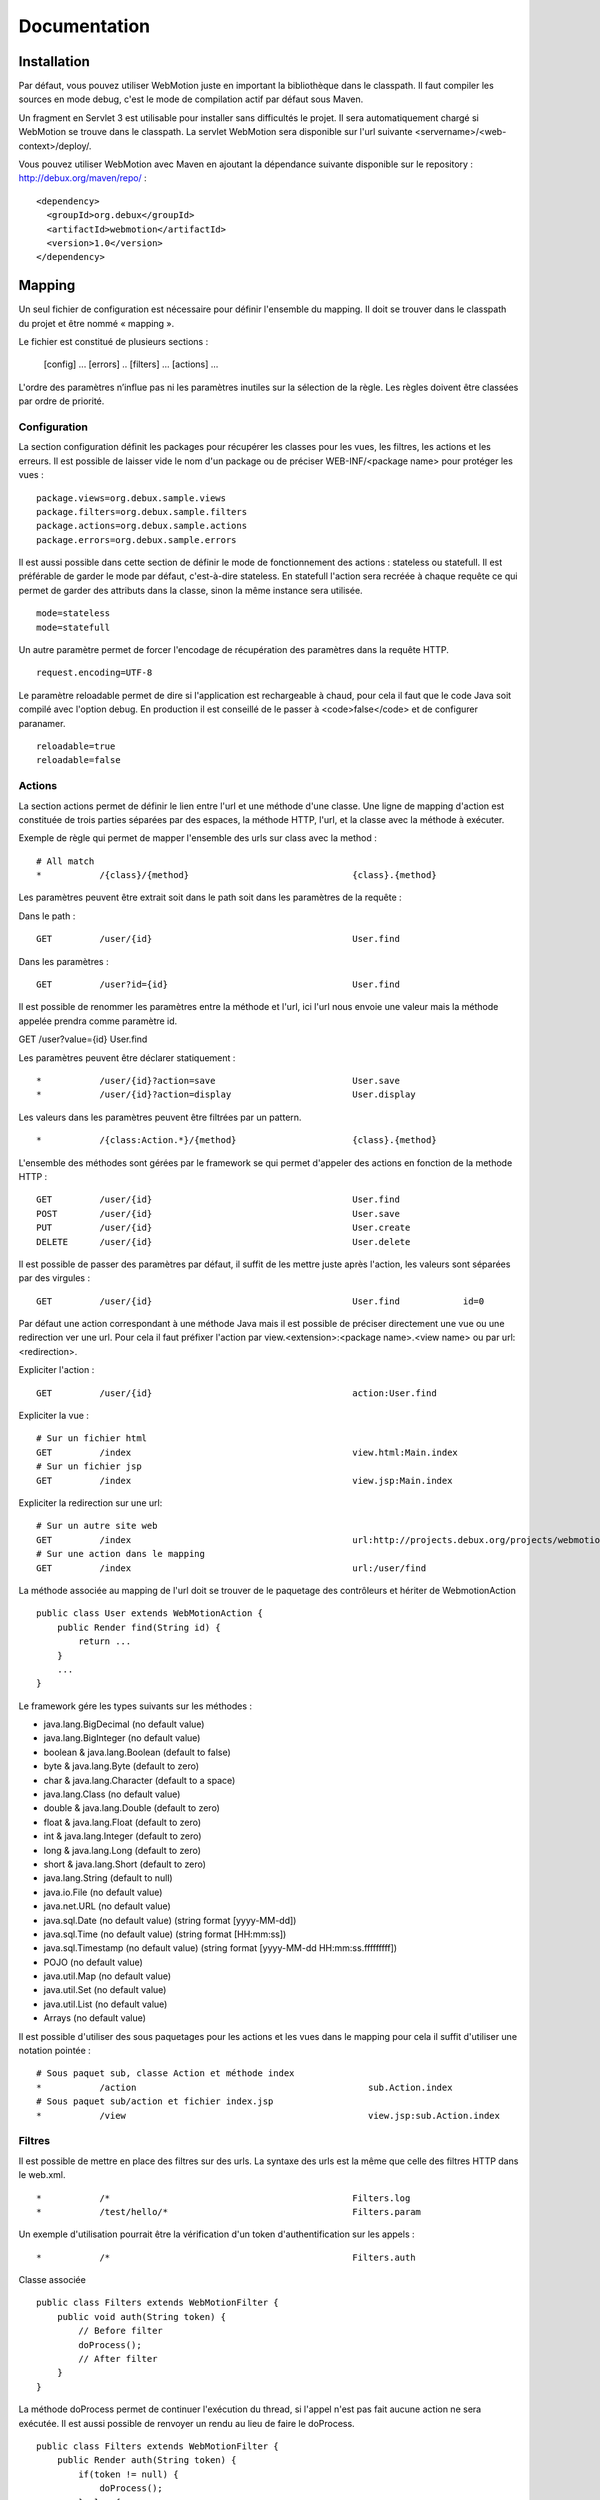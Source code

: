 Documentation
=============

Installation
------------

Par défaut, vous pouvez utiliser WebMotion juste en important la bibliothèque dans le classpath. Il faut compiler les sources en mode debug, c'est le mode de compilation actif par défaut sous Maven.

Un fragment en Servlet 3 est utilisable pour installer sans difficultés le projet. Il sera automatiquement chargé si WebMotion se trouve dans le classpath. La servlet WebMotion sera disponible sur l'url suivante <servername>/<web-context>/deploy/.

Vous pouvez utiliser WebMotion avec Maven en ajoutant la dépendance suivante disponible sur le repository : http://debux.org/maven/repo/ : ::

 <dependency>
   <groupId>org.debux</groupId>
   <artifactId>webmotion</artifactId>
   <version>1.0</version>
 </dependency>  

Mapping
-------

Un seul fichier de configuration est nécessaire pour définir l'ensemble du mapping. Il doit se trouver dans le classpath du projet et être nommé « mapping ».

Le fichier est constitué de plusieurs sections :

 [config]
 ...
 [errors]
 ..
 [filters]
 ...
 [actions]
 ...

L'ordre des paramètres n’influe pas ni les paramètres inutiles sur la sélection de la règle. Les règles doivent être classées par ordre de priorité.

Configuration
~~~~~~~~~~~~~

La section configuration définit les packages pour récupérer les classes pour les vues, les filtres, les actions et les erreurs. Il est possible de laisser vide le nom d'un package ou de préciser WEB-INF/<package name> pour protéger les vues : ::

 package.views=org.debux.sample.views
 package.filters=org.debux.sample.filters
 package.actions=org.debux.sample.actions
 package.errors=org.debux.sample.errors

Il est aussi possible dans cette section de définir le mode de fonctionnement des actions : stateless ou statefull. Il est préférable de garder le mode par défaut, c'est-à-dire stateless. En statefull l'action sera recréée à chaque requête ce qui permet de garder des attributs dans la classe, sinon la même instance sera utilisée. ::

 mode=stateless
 mode=statefull

Un autre paramètre permet de forcer l'encodage de récupération des paramètres dans la requête HTTP. ::

 request.encoding=UTF-8

Le paramètre reloadable permet de dire si l'application est rechargeable à chaud, pour cela il faut que le code Java soit compilé avec l'option debug. En production il est conseillé de le passer à <code>false</code> et de configurer paranamer. ::

 reloadable=true
 reloadable=false

Actions
~~~~~~~

La section actions permet de définir le lien entre l'url et une méthode d'une classe. Une ligne de mapping d'action est constituée de trois parties séparées par des espaces, la méthode HTTP, l'url, et la classe avec la méthode à exécuter.

Exemple de règle qui permet de mapper l'ensemble des urls sur class avec la method : ::

 # All match
 *           /{class}/{method}                               {class}.{method}

Les paramètres peuvent être extrait soit dans le path soit dans les paramètres de la requête :

Dans le path : ::

 GET         /user/{id}                                      User.find

Dans les paramètres : ::

 GET         /user?id={id}                                   User.find

Il est possible de renommer les paramètres entre la méthode et l'url, ici l'url nous envoie une valeur mais la méthode appelée prendra comme paramètre id. ::

GET         /user?value={id}                                User.find

Les paramètres peuvent être déclarer statiquement : ::

 *           /user/{id}?action=save                          User.save
 *           /user/{id}?action=display                       User.display

Les valeurs dans les paramètres peuvent être filtrées par un pattern. ::

 *           /{class:Action.*}/{method}                      {class}.{method}

L'ensemble des méthodes sont gérées par le framework se qui permet d'appeler des actions en fonction de la methode HTTP : ::

 GET         /user/{id}                                      User.find
 POST        /user/{id}                                      User.save
 PUT         /user/{id}                                      User.create
 DELETE      /user/{id}                                      User.delete

Il est possible de passer des paramètres par défaut, il suffit de les mettre juste après l'action, les valeurs sont séparées par des virgules : ::

 GET         /user/{id}                                      User.find            id=0

Par défaut une action correspondant à une méthode Java mais il est possible de préciser directement une vue ou une redirection ver une url. Pour cela il faut préfixer l'action par view.<extension>:<package name>.<view name> ou par url:<redirection>.

Expliciter l'action : ::

 GET         /user/{id}                                      action:User.find

Expliciter la vue : ::

 # Sur un fichier html
 GET         /index                                          view.html:Main.index
 # Sur un fichier jsp
 GET         /index                                          view.jsp:Main.index

Expliciter la redirection sur une url: ::

 # Sur un autre site web
 GET         /index                                          url:http://projects.debux.org/projects/webmotion
 # Sur une action dans le mapping
 GET         /index                                          url:/user/find

La méthode associée au mapping de l'url doit se trouver de le paquetage des contrôleurs et hériter de WebmotionAction ::

 public class User extends WebMotionAction {
     public Render find(String id) {
         return ...
     }
     ...
 }

Le framework gére les types suivants sur les méthodes :

- java.lang.BigDecimal (no default value)
- java.lang.BigInteger (no default value)
- boolean & java.lang.Boolean (default to false)
- byte & java.lang.Byte (default to zero)
- char & java.lang.Character (default to a space)
- java.lang.Class (no default value)
- double & java.lang.Double (default to zero)
- float & java.lang.Float (default to zero)
- int & java.lang.Integer (default to zero)
- long & java.lang.Long (default to zero)
- short & java.lang.Short (default to zero)
- java.lang.String (default to null)
- java.io.File (no default value)
- java.net.URL (no default value)
- java.sql.Date (no default value) (string format [yyyy-MM-dd])
- java.sql.Time (no default value) (string format [HH:mm:ss])
- java.sql.Timestamp (no default value) (string format [yyyy-MM-dd HH:mm:ss.fffffffff])
- POJO (no default value)
- java.util.Map (no default value)
- java.util.Set (no default value)
- java.util.List (no default value)
- Arrays (no default value)

Il est possible d'utiliser des sous paquetages pour les actions et les vues dans le mapping pour cela il suffit d'utiliser une notation pointée : ::

 # Sous paquet sub, classe Action et méthode index
 *           /action                                            sub.Action.index
 # Sous paquet sub/action et fichier index.jsp
 *           /view                                              view.jsp:sub.Action.index

Filtres
~~~~~~~

Il est possible de mettre en place des filtres sur des urls. La syntaxe des urls est la même que celle des filtres HTTP dans le web.xml. ::


 *           /*                                              Filters.log
 *           /test/hello/*                                   Filters.param

Un exemple d'utilisation pourrait être la vérification d'un token d'authentification sur les appels : ::

 *           /*                                              Filters.auth

Classe associée ::

 public class Filters extends WebMotionFilter {
     public void auth(String token) {
         // Before filter
         doProcess();
         // After filter
     }
 }

La méthode doProcess permet de continuer l'exécution du thread, si l'appel n'est pas fait aucune action ne sera exécutée. Il est aussi possible de renvoyer un rendu au lieu de faire le doProcess. ::

 public class Filters extends WebMotionFilter {
     public Render auth(String token) {
         if(token != null) {
             doProcess();
         } else {
             return renderView("index.html");
         }
         return null;
     }
 }

Vous pouvez accédez à l'action qui sera exécutée par le biais de la méthode de la méthode getAction, cela permet dans un filtre de modifier les paramètres d'appel.

Erreurs
~~~~~~~

Il est possible d'ajouter des actions sur les exceptions ou les codes d'erreur HTTP :

Sur exception : ::

 java.lang.NullPointerException                              Error.npe

Sur un code erreur : ::

 code:404                                                    Error.notFound

L'action se comporte comme une action classique.

Action
------

Context
~~~~~~~

Le context web reste disponible dans les actions par de biais de la méthode geContext. Le context permet de récupérer les informations sur la request et la response. En cas d'une action d'erreur vous avez accès à l'erreur par getErrorData sur le context.

Rendu
~~~~~

Plusieurs rendus disponibles dans les actions :

- **renderContent** : permet de renvoyer n'importe quel contenu en précisant le mime-type.
- **renderStream** : permet de renvoyer n'importe quel contenu de type InputStream en précisant le mime-type, pratique pour renvoyer une image dynamiquement.
- **renderView** : permet de renvoyer une vue dans le paquetage défini. Par exemple si vous disposez d'une classe Test, et comme paquetage des vues org.mon.application, la vue sera recherchée dans le répertoire /webapp/org/mon/application/test. Pour utiliser des sous-dossier, il suffit de mettre le path classiquement avec des slashs.
- **renderTemplate** : permet de renvoyer une vue sans provoquer le chargement de la page de l'utilisateur ce qui permet de faire des appels AJAX pour inclure du contenu dynamiquement. Pour utiliser des sous-dossier, il suffit de mettre le path classiquement avec des slashs.
- **renderAction** : permet de chaîner les actions un redirect est fait au niveau du client. Pour utiliser des sous paquetages, il suffit d'utiliser la notation pointée.
- **renderURL** : permet de faire une redirection.
- **renderError** : permet de renvoyer une erreur http.
- **renderXML** : permet de renvoyer un objet XML.
- **renderJSON** : permet de renvoyer un objet JSON.
- **renderJSONP** : permet de renvoyer un objet JSON par un callback Javascript.

Pour les rendus XML, JSON et JSONP, si il y a un seul objet défini dans le modèle, seule la valeur est serializée.

Il existe un rendu un peu particulier qui permet de rester sur la page sur laquelle l'utilisateur est actuellement : reloadPage.

Mise en production
------------------

Il faut enlever le mode reloadable dans le fichier de mapping, et mettre en place [[http://paranamer.codehaus.org|paranamer]] pour qu'il génère la liste des paramètres en static.

Sous maven vous pouvez créer un plugin pour cela : ::

 <profiles>        
    <profile>
        <id>prod-mode</id>
        <build>
            <plugins>
                <plugin>
                    <groupId>com.thoughtworks.paranamer</groupId>
                    <artifactId>paranamer-maven-plugin</artifactId>
                    <version>2.3</version>
                    <executions>
                        <execution>
                            <id>run</id>
                            <configuration>
                                <sourceDirectory>${project.build.sourceDirectory}</sourceDirectory>
                                <outputDirectory>${project.build.outputDirectory}</outputDirectory>
                            </configuration>
                            <goals>
                                <goal>generate</goal>
                            </goals>
                        </execution>
                    </executions>
                </plugin>
            </plugins>
        </build>
    </profile>
 </profiles>

